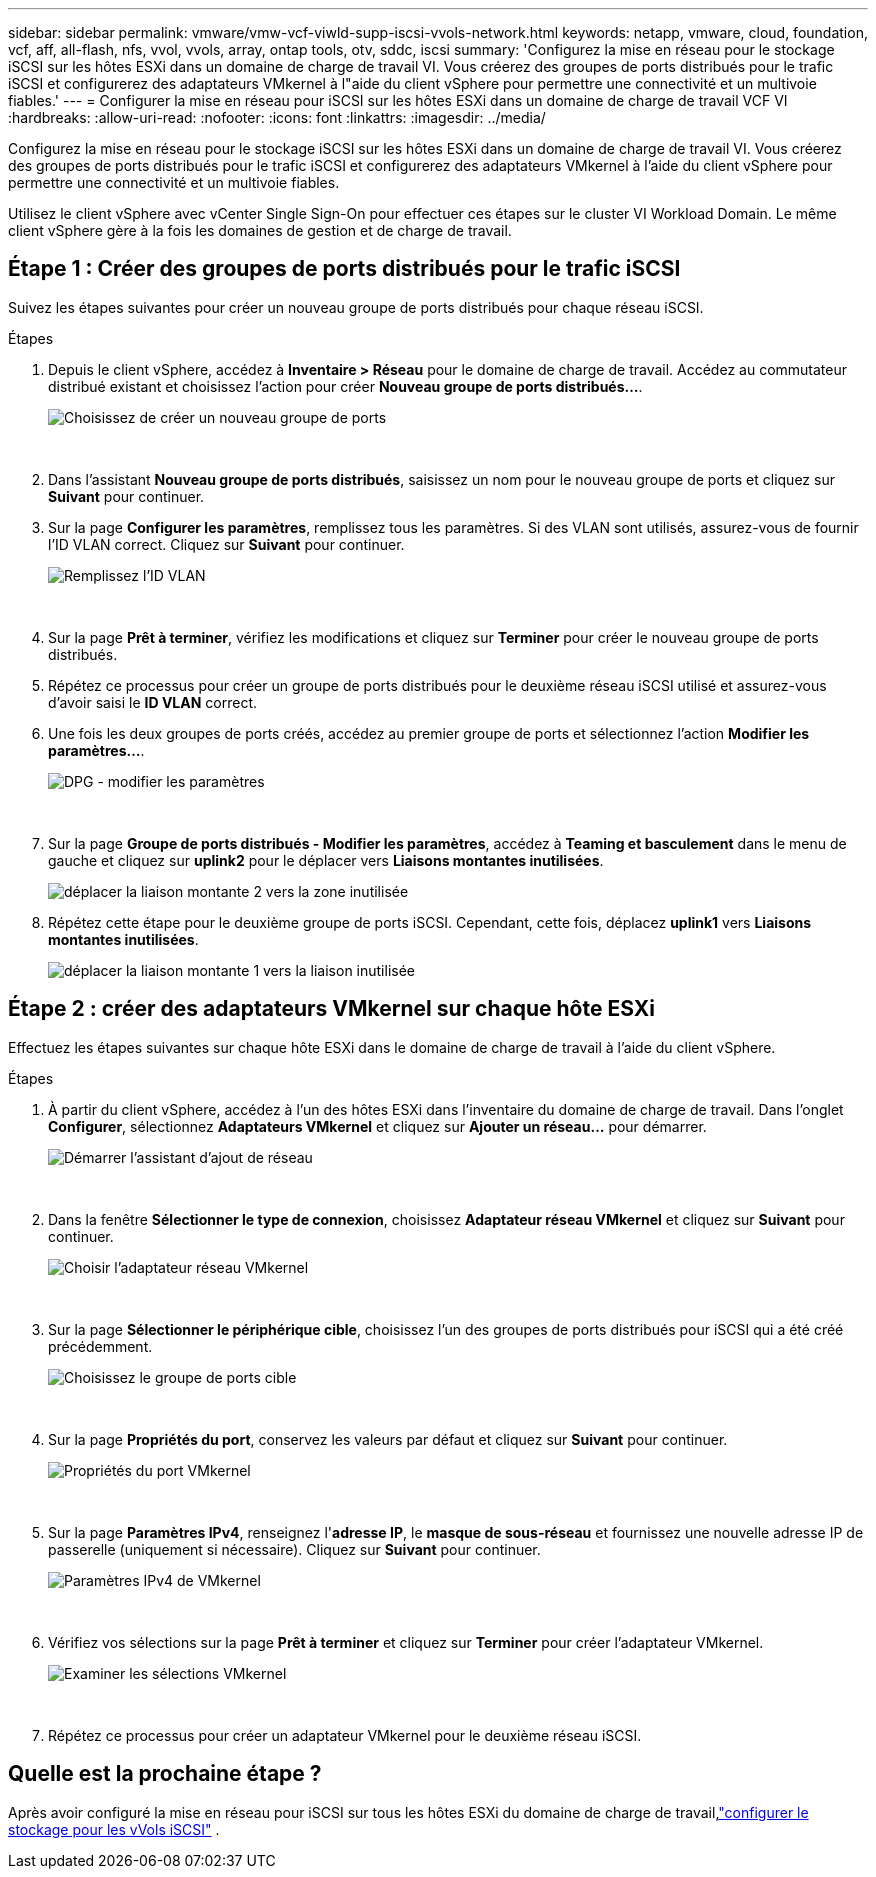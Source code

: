 ---
sidebar: sidebar 
permalink: vmware/vmw-vcf-viwld-supp-iscsi-vvols-network.html 
keywords: netapp, vmware, cloud, foundation, vcf, aff, all-flash, nfs, vvol, vvols, array, ontap tools, otv, sddc, iscsi 
summary: 'Configurez la mise en réseau pour le stockage iSCSI sur les hôtes ESXi dans un domaine de charge de travail VI.  Vous créerez des groupes de ports distribués pour le trafic iSCSI et configurerez des adaptateurs VMkernel à l"aide du client vSphere pour permettre une connectivité et un multivoie fiables.' 
---
= Configurer la mise en réseau pour iSCSI sur les hôtes ESXi dans un domaine de charge de travail VCF VI
:hardbreaks:
:allow-uri-read: 
:nofooter: 
:icons: font
:linkattrs: 
:imagesdir: ../media/


[role="lead"]
Configurez la mise en réseau pour le stockage iSCSI sur les hôtes ESXi dans un domaine de charge de travail VI.  Vous créerez des groupes de ports distribués pour le trafic iSCSI et configurerez des adaptateurs VMkernel à l'aide du client vSphere pour permettre une connectivité et un multivoie fiables.

Utilisez le client vSphere avec vCenter Single Sign-On pour effectuer ces étapes sur le cluster VI Workload Domain.  Le même client vSphere gère à la fois les domaines de gestion et de charge de travail.



== Étape 1 : Créer des groupes de ports distribués pour le trafic iSCSI

Suivez les étapes suivantes pour créer un nouveau groupe de ports distribués pour chaque réseau iSCSI.

.Étapes
. Depuis le client vSphere, accédez à *Inventaire > Réseau* pour le domaine de charge de travail.  Accédez au commutateur distribué existant et choisissez l'action pour créer *Nouveau groupe de ports distribués...*.
+
image:vmware-vcf-asa-022.png["Choisissez de créer un nouveau groupe de ports"]

+
{nbsp}

. Dans l'assistant *Nouveau groupe de ports distribués*, saisissez un nom pour le nouveau groupe de ports et cliquez sur *Suivant* pour continuer.
. Sur la page *Configurer les paramètres*, remplissez tous les paramètres. Si des VLAN sont utilisés, assurez-vous de fournir l'ID VLAN correct. Cliquez sur *Suivant* pour continuer.
+
image:vmware-vcf-asa-023.png["Remplissez l'ID VLAN"]

+
{nbsp}

. Sur la page *Prêt à terminer*, vérifiez les modifications et cliquez sur *Terminer* pour créer le nouveau groupe de ports distribués.
. Répétez ce processus pour créer un groupe de ports distribués pour le deuxième réseau iSCSI utilisé et assurez-vous d'avoir saisi le *ID VLAN* correct.
. Une fois les deux groupes de ports créés, accédez au premier groupe de ports et sélectionnez l'action *Modifier les paramètres...*.
+
image:vmware-vcf-asa-024.png["DPG - modifier les paramètres"]

+
{nbsp}

. Sur la page *Groupe de ports distribués - Modifier les paramètres*, accédez à *Teaming et basculement* dans le menu de gauche et cliquez sur *uplink2* pour le déplacer vers *Liaisons montantes inutilisées*.
+
image:vmware-vcf-asa-025.png["déplacer la liaison montante 2 vers la zone inutilisée"]

. Répétez cette étape pour le deuxième groupe de ports iSCSI.  Cependant, cette fois, déplacez *uplink1* vers *Liaisons montantes inutilisées*.
+
image:vmware-vcf-asa-026.png["déplacer la liaison montante 1 vers la liaison inutilisée"]





== Étape 2 : créer des adaptateurs VMkernel sur chaque hôte ESXi

Effectuez les étapes suivantes sur chaque hôte ESXi dans le domaine de charge de travail à l’aide du client vSphere.

.Étapes
. À partir du client vSphere, accédez à l’un des hôtes ESXi dans l’inventaire du domaine de charge de travail. Dans l'onglet *Configurer*, sélectionnez *Adaptateurs VMkernel* et cliquez sur *Ajouter un réseau...* pour démarrer.
+
image:vmware-vcf-asa-030.png["Démarrer l'assistant d'ajout de réseau"]

+
{nbsp}

. Dans la fenêtre *Sélectionner le type de connexion*, choisissez *Adaptateur réseau VMkernel* et cliquez sur *Suivant* pour continuer.
+
image:vmware-vcf-asa-008.png["Choisir l'adaptateur réseau VMkernel"]

+
{nbsp}

. Sur la page *Sélectionner le périphérique cible*, choisissez l’un des groupes de ports distribués pour iSCSI qui a été créé précédemment.
+
image:vmware-vcf-asa-031.png["Choisissez le groupe de ports cible"]

+
{nbsp}

. Sur la page *Propriétés du port*, conservez les valeurs par défaut et cliquez sur *Suivant* pour continuer.
+
image:vmware-vcf-asa-032.png["Propriétés du port VMkernel"]

+
{nbsp}

. Sur la page *Paramètres IPv4*, renseignez l'*adresse IP*, le *masque de sous-réseau* et fournissez une nouvelle adresse IP de passerelle (uniquement si nécessaire). Cliquez sur *Suivant* pour continuer.
+
image:vmware-vcf-asa-033.png["Paramètres IPv4 de VMkernel"]

+
{nbsp}

. Vérifiez vos sélections sur la page *Prêt à terminer* et cliquez sur *Terminer* pour créer l'adaptateur VMkernel.
+
image:vmware-vcf-asa-034.png["Examiner les sélections VMkernel"]

+
{nbsp}

. Répétez ce processus pour créer un adaptateur VMkernel pour le deuxième réseau iSCSI.




== Quelle est la prochaine étape ?

Après avoir configuré la mise en réseau pour iSCSI sur tous les hôtes ESXi du domaine de charge de travail,link:vmw-vcf-viwld-supp-iscsi-vvols-storage.html["configurer le stockage pour les vVols iSCSI"] .

